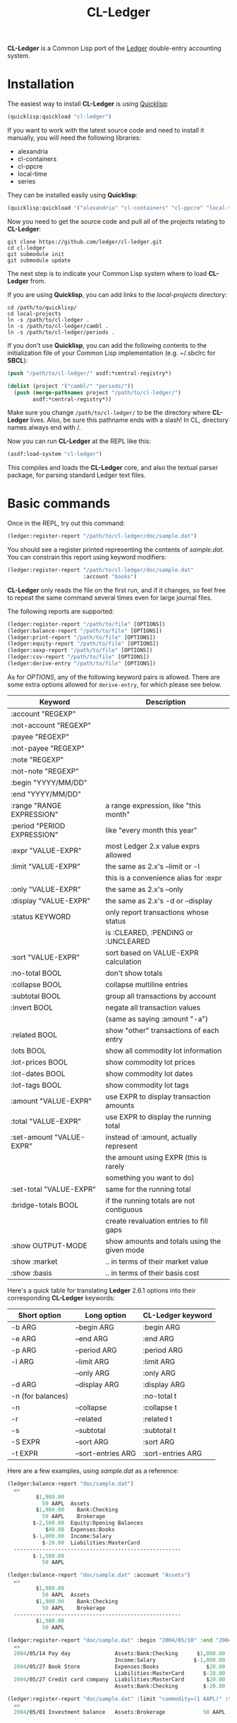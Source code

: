 #+TITLE: CL-Ledger

*CL-Ledger* is a Common Lisp port of the [[http://ledger-cli.org/][Ledger]] double-entry
accounting system.

* Installation

The easiest way to install *CL-Ledger* is using [[https://www.quicklisp.org][Quicklisp]]:

#+BEGIN_SRC lisp
(quicklisp:quickload "cl-ledger")
#+END_SRC

If you want to work with the latest source code and need to install it
manually, you will need the following libraries:

 - alexandria
 - cl-containers
 - cl-ppcre
 - local-time
 - series

They can be installed easily using *Quicklisp*:

#+BEGIN_SRC lisp
(quicklisp:quickload '("alexandria" "cl-containers" "cl-ppcre" "local-time" "series"))
#+END_SRC

Now you need to get the source code and pull all of the projects
relating to *CL-Ledger*:

#+BEGIN_SRC shell
git clone https://github.com/ledger/cl-ledger.git
cd cl-ledger
git submodule init
git submodule update
#+END_SRC

The next step is to indicate your Common Lisp system where to load
*CL-Ledger* from.

If you are using *Quicklisp*, you can add links to the
/local-projects/ directory:

#+BEGIN_SRC shell
cd /path/to/quicklisp/
cd local-projects
ln -s /path/to/cl-ledger .
ln -s /path/to/cl-ledger/cambl .
ln -s /path/to/cl-ledger/periods .
#+END_SRC

If you don't use *Quicklisp*, you can add the following contents to
the initialization file of your Common Lisp implementation
(e.g. ~/.sbclrc for *SBCL*):

#+BEGIN_SRC lisp
(push "/path/to/cl-ledger/" asdf:*central-registry*)

(dolist (project '("cambl/" "periods/"))
  (push (merge-pathnames project "/path/to/cl-ledger/")
        asdf:*central-registry*))
#+END_SRC

Make sure you change ~/path/to/cl-ledger/~ to be the directory where
*CL-Ledger* lives. Also, be sure this pathname ends with a slash! In
CL, directory names always end with /.

Now you can run *CL-Ledger* at the REPL like this:

#+BEGIN_SRC lisp
(asdf:load-system "cl-ledger")
#+END_SRC

This compiles and loads the *CL-Ledger* core, and also the textual
parser package, for parsing standard Ledger text files.

* Basic commands

Once in the REPL, try out this command:

#+BEGIN_SRC lisp
(ledger:register-report "/path/to/cl-ledger/doc/sample.dat")
#+END_SRC

You should see a register printed representing the contents of
/sample.dat/.
You can constrain this report using keyword modifiers:

#+BEGIN_SRC lisp
(ledger:register-report "/path/to/cl-ledger/doc/sample.dat"
                        :account "books")
#+END_SRC

*CL-Ledger* only reads the file on the first run, and if it changes,
so feel free to repeat the same command several times even for large
journal files.

The following reports are supported:

#+BEGIN_SRC lisp
(ledger:register-report "/path/to/file" [OPTIONS])
(ledger:balance-report "/path/to/file" [OPTIONS])
(ledger:print-report "/path/to/file" [OPTIONS])
(ledger:equity-report "/path/to/file" [OPTIONS])
(ledger:sexp-report "/path/to/file" [OPTIONS])
(ledger:csv-report "/path/to/file" [OPTIONS])
(ledger:derive-entry "/path/to/file" [OPTIONS])
#+END_SRC

As for /OPTIONS/, any of the following keyword pairs is allowed. There
are some extra options allowed for ~derive-entry~, for which please
see below.

|-----------------------------+----------------------------------------------|
| Keyword                     | Description                                  |
|-----------------------------+----------------------------------------------|
| :account "REGEXP"           |                                              |
|-----------------------------+----------------------------------------------|
| :not-account "REGEXP"       |                                              |
|-----------------------------+----------------------------------------------|
| :payee "REGEXP"             |                                              |
|-----------------------------+----------------------------------------------|
| :not-payee "REGEXP"         |                                              |
|-----------------------------+----------------------------------------------|
| :note "REGEXP"              |                                              |
|-----------------------------+----------------------------------------------|
| :not-note "REGEXP"          |                                              |
|-----------------------------+----------------------------------------------|
| :begin "YYYY/MM/DD"         |                                              |
|-----------------------------+----------------------------------------------|
| :end "YYYY/MM/DD"           |                                              |
|-----------------------------+----------------------------------------------|
| :range "RANGE EXPRESSION"   | a range expression, like "this month"        |
|-----------------------------+----------------------------------------------|
| :period "PERIOD EXPRESSION" | like "every month this year"                 |
|-----------------------------+----------------------------------------------|
| :expr "VALUE-EXPR"          | most Ledger 2.x value exprs allowed          |
|-----------------------------+----------------------------------------------|
| :limit "VALUE-EXPR"         | the same as 2.x's --limit or -l              |
|                             | this is a convenience alias for :expr        |
|-----------------------------+----------------------------------------------|
| :only "VALUE-EXPR"          | the same as 2.x's --only                     |
|-----------------------------+----------------------------------------------|
| :display "VALUE-EXPR"       | the same as 2.x's -d or --display            |
|-----------------------------+----------------------------------------------|
| :status KEYWORD             | only report transactions whose status        |
|                             | is :CLEARED, :PENDING or :UNCLEARED          |
|-----------------------------+----------------------------------------------|
| :sort "VALUE-EXPR"          | sort based on VALUE-EXPR calculation         |
|-----------------------------+----------------------------------------------|
| :no-total BOOL              | don't show totals                            |
|-----------------------------+----------------------------------------------|
| :collapse BOOL              | collapse multiline entries                   |
|-----------------------------+----------------------------------------------|
| :subtotal BOOL              | group all transactions by account            |
|-----------------------------+----------------------------------------------|
| :invert BOOL                | negate all transaction values                |
|                             | (same as saying :amount "-a")                |
|-----------------------------+----------------------------------------------|
| :related BOOL               | show "other" transactions of each entry      |
|-----------------------------+----------------------------------------------|
| :lots BOOL                  | show all commodity lot information           |
|-----------------------------+----------------------------------------------|
| :lot-prices BOOL            | show commodity lot prices                    |
|-----------------------------+----------------------------------------------|
| :lot-dates BOOL             | show commodity lot dates                     |
|-----------------------------+----------------------------------------------|
| :lot-tags BOOL              | show commodity lot tags                      |
|-----------------------------+----------------------------------------------|
| :amount "VALUE-EXPR"        | use EXPR to display transaction amounts      |
|-----------------------------+----------------------------------------------|
| :total "VALUE-EXPR"         | use EXPR to display the running total        |
|-----------------------------+----------------------------------------------|
| :set-amount "VALUE-EXPR"    | instead of :amount, actually represent       |
|                             | the amount using EXPR (this is rarely        |
|                             | something you want to do)                    |
|-----------------------------+----------------------------------------------|
| :set-total "VALUE-EXPR"     | same for the running total                   |
|-----------------------------+----------------------------------------------|
| :bridge-totals BOOL         | if the running totals are not contiguous     |
|                             | create revaluation entries to fill gaps      |
|-----------------------------+----------------------------------------------|
| :show OUTPUT-MODE           | show amounts and totals using the given mode |
|-----------------------------+----------------------------------------------|
| :show :market               | .. in terms of their market value            |
|-----------------------------+----------------------------------------------|
| :show :basis                | .. in terms of their basis cost              |
|-----------------------------+----------------------------------------------|


Here's a quick table for translating *Ledger* 2.6.1 options into their
corresponding *CL-Ledger* keywords:

|-------------------+--------------------+-------------------|
| Short option      | Long option        | CL-Ledger keyword |
|-------------------+--------------------+-------------------|
| -b ARG            | --begin ARG        | :begin ARG        |
|-------------------+--------------------+-------------------|
| -e ARG            | --end ARG          | :end ARG          |
|-------------------+--------------------+-------------------|
| -p ARG            | --period ARG       | :period ARG       |
|-------------------+--------------------+-------------------|
| -l ARG            | --limit ARG        | :limit ARG        |
|-------------------+--------------------+-------------------|
|                   | --only ARG         | :only ARG         |
|-------------------+--------------------+-------------------|
| -d ARG            | --display ARG      | :display ARG      |
|-------------------+--------------------+-------------------|
| -n (for balances) |                    | :no-total t       |
|-------------------+--------------------+-------------------|
| -n                | --collapse         | :collapse t       |
|-------------------+--------------------+-------------------|
| -r                | --related          | :related t        |
|-------------------+--------------------+-------------------|
| -s                | --subtotal         | :subtotal t       |
|-------------------+--------------------+-------------------|
| -S EXPR           | --sort ARG         | :sort ARG         |
|-------------------+--------------------+-------------------|
| -t EXPR           | --sort-entries ARG | :sort-entries ARG |
|-------------------+--------------------+-------------------|


Here are a few examples, using /sample.dat/ as a reference:

#+BEGIN_SRC lisp
(ledger:balance-report "doc/sample.dat")
  =>
         $1,980.00
           50 AAPL  Assets
         $1,980.00    Bank:Checking
           50 AAPL    Brokerage
        $-2,500.00  Equity:Opening Balances
            $40.00  Expenses:Books
        $-1,000.00  Income:Salary
           $-20.00  Liabilities:MasterCard
  -----------------------------------------------------
        $-1,500.00
           50 AAPL

(ledger:balance-report "doc/sample.dat" :account "Assets")
  =>
         $1,980.00
           50 AAPL  Assets
         $1,980.00    Bank:Checking
           50 AAPL    Brokerage
  -----------------------------------------------------
         $1,980.00
           50 AAPL

(ledger:register-report "doc/sample.dat" :begin "2004/05/10" :end "2004/05/28")
  =>
  2004/05/14 Pay day              Assets:Bank:Checking      $1,000.00    $1,000.00
                                  Income:Salary            $-1,000.00        $0.00
  2004/05/27 Book Store           Expenses:Books               $20.00       $20.00
                                  Liabilities:MasterCard      $-20.00        $0.00
  2004/05/27 Credit card company  Liabilities:MasterCard       $20.00       $20.00
                                  Assets:Bank:Checking        $-20.00        $0.00

(ledger:register-report "doc/sample.dat" :limit "commodity=(1 AAPL)" :total "V")
  =>
  2004/05/01 Investment balance   Assets:Brokerage            50 AAPL    $1,500.00
#+END_SRC

* Options to /derive-entry/

The reporting command ~derive-entry~ takes some special options.

The /derive-entry/ report uses *CL-Ledger* to intelligently create a new
entry for you. The possible keywords arguments are:

 - ~:date~
 - ~:payee~
 - ~:account~
 - ~:balance-account~
 - ~:amount~
 - ~:append~

Except for ~:payee~, all of these keyword arguments are optional. Here
is what they mean:

|---------------------------+--------------------------------------------------|
| Keyword                   | Description                                      |
|---------------------------+--------------------------------------------------|
| :payee "REGEXP"           | Find the most recent entry whose payee matches   |
|                           | REGEXP, and base the new entry derivation on     |
|                           | its details. If no matching entry can be found,  |
|                           | the payee of the newly created entry will        |
|                           | exactly match REGEXP.                            |
|---------------------------+--------------------------------------------------|
| :date "DATE-STRING"       | The date of the new entry will be DATE-STRING,   |
|                           | otherwise it is today.                           |
|---------------------------+--------------------------------------------------|
| :account "REGEXP"         | Set the first account line in the new entry to   |
|                           | be the most recently used account which matches  |
|                           | REGEXP. If no such account can be found, an      |
|                           | account named REGEXP is used. If no account is   |
|                           | specified, the account "Expenses:Unknown" is     |
|                           | used.                                            |
|---------------------------+--------------------------------------------------|
| :balance-account "REGEXP" | Like :ACCOUNT, except this refers to the         |
|                           | account used for the second transaction in the   |
|                           | newly derived entry. If not specified, a         |
|                           | calculated "balance account" is looked for in    |
|                           | the matching entry; if this does not apply, the  |
|                           | journal's default account is used; if this does  |
|                           | not apply, the account "Assets:Unknown" is used. |
|---------------------------+--------------------------------------------------|
| :amount "VALUE-STRING"    | The amount of the first transaction. If it has   |
|                           | no commodity, the correlated commodity from the  |
|                           | discovered entry is used.                        |
|---------------------------+--------------------------------------------------|
| :append BOOL              | If non-NIL, the new entry is written to the same |
|                           | journal where the matching entry was found (for  |
|                           | a binder that references many journals, this is  |
|                           | whichever file the discovered entry was in).     |
|---------------------------+--------------------------------------------------|

Here are a few examples, using /sample.dat/ as a reference:

#+BEGIN_SRC lisp
(ledger:derive-entry "doc/sample.dat" :payee "book")
  =>
  2007/12/04 Book Store
      Expenses:Books                            $20.00
      Liabilities:MasterCard

(ledger:derive-entry :payee "book" :amount "$125")
  =>
  2007/12/04 Book Store
      Expenses:Books                           $125.00
      Liabilities:MasterCard

(ledger:derive-entry :payee "Hello World")
  =>
  2007/12/04 Hello World
      Expenses:Unknown
      Assets:Unknown

(ledger:derive-entry :date "2004/01/01" :payee "Hello World")
  =>
  2004/01/01 Hello World
      Expenses:Unknown
      Assets:Unknown

(ledger:derive-entry :payee "book" :account "equ")
  =>
  2007/12/04 Book Store
      Equity:Opening Balances                   $20.00
      Liabilities:MasterCard

(ledger:derive-entry :payee "book" :account "Who Knows")
  =>
  2007/12/04 Book Store
      Who Knows                                 $20.00
      Liabilities:MasterCard

(ledger:derive-entry :payee "book" :balance-account "bank")
  =>
  2007/12/04 Book Store
      Expenses:Books                            $20.00
      Assets:Bank:Checking

(ledger:derive-entry :payee "book" :account "liab"
                     :balance-account "bank")
  =>
  2007/12/04 Book Store
      Liabilities:MasterCard                   $-20.00
      Assets:Bank:Checking

(ledger:derive-entry :payee "book" :account "bank" :amount "50")
  =>
  2007/12/04 Book Store
      Assets:Bank:Checking                      $50.00
      Liabilities:MasterCard

(ledger:derive-entry :payee "book" :account "bank" :amount "$125")
  =>
  2007/12/04 Book Store
      Assets:Bank:Checking                     $125.00
      Liabilities:MasterCard
#+END_SRC

* Date format

The date format used in your journal file can be specified either
using the ~*input-time-format*~ variable (by default: "%Y/%m/%d%| %H:%M:%S"),
or by writing a ~F~ command directive at the beginning of the journal:

#+BEGIN_SRC
F %Y-%m-%d

2017-09-01 * Some payee
  Some account  45,18 EUR
  Some other account
#+END_SRC

The date format used in reports can be specified using the
~*output-time-format*~ variable (by default: "%Y/%m/%d").

* Binder caching

After the call to ~binder~, the variable ~*last-binder*~ contains
the contents of what was read. From that point forward, if no binder
or string is passed to the reporting function, they will assume you
wish to report on the contents of ~*last-binder*~.

* Implementations status

Here is how *CL-Ledger* stands up against current Lisp
implementations:

|----------------+---------------+--------------------------------|
| Implementation |       Version | Status                         |
|----------------+---------------+--------------------------------|
| SBCL           |        1.3.21 | WORKS                          |
| LispWorks      | 5.02 Personal | WORKS                          |
| Allegro CL     |  10.0 Express | WORKS                          |
| Clozure CL     |          1.11 | WORKS                          |
| OpenMCL        |    2007-07-22 | Fails to compile LOCAL-TIME    |
| ECL            |    2007-12-07 | WORKS                          |
| ABCL           |         1.5.0 | Fails to compile CL-LEDGER     |
| CLISP          |          2.49 | Fails to compile CL-CONTAINERS |
| CMUCL          | 19d (2007-11) | Fails to compile PERIODS       |
| GCL            |         2.6.7 | <unable to build so far>       |
|----------------+---------------+--------------------------------|

* Series

For fans of the *Series* library, you can apply ~scan-transactions~ or
~scan-entries~ to a binder/account/journal/entry in order to produce
a /series/ of the corresponding type. Example:

#+BEGIN_SRC lisp
(collect (ledger:scan-transactions
          (ledger:read-journal "doc/sample.dat")))
  => [a list of all transactions, in sequence, within sample.dat]
#+END_SRC

* Command line

You can build a standalone /cl-ledger/ binary using the /Makefile/:

#+BEGIN_SRC shell
make LISP=sbcl
cl-ledger -f doc/sample.dat balance
#+END_SRC


You can also use the [[https://github.com/roswell/roswell][Roswell]] script /cl-ledger.ros/ in the /roswell/
directory to use *CL-Ledger* from the command line:

#+BEGIN_SRC shell
cl-ledger.ros -f doc/sample.dat balance
#+END_SRC

